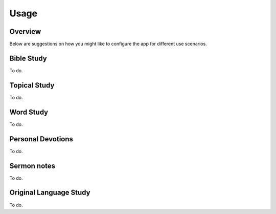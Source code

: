 Usage
=====

Overview
--------

Below are suggestions on how you might like to configure the app for different use scenarios.

Bible Study
-----------

To do.

Topical Study
-------------

To do.

Word Study
----------

To do.

Personal Devotions
------------------

To do.

Sermon notes
------------

To do.

Original Language Study
-----------------------

To do.
